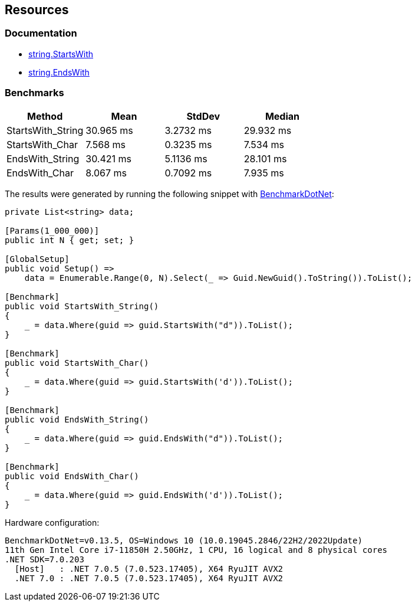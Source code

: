 == Resources

=== Documentation

* https://learn.microsoft.com/en-us/dotnet/api/system.string.startswith[string.StartsWith]
* https://learn.microsoft.com/en-us/dotnet/api/system.string.endswith[string.EndsWith] 

=== Benchmarks

[options="header"]
|===
|            Method |      Mean |    StdDev |    Median 
| StartsWith_String | 30.965 ms | 3.2732 ms | 29.932 ms 
|   StartsWith_Char |  7.568 ms | 0.3235 ms |  7.534 ms 
|   EndsWith_String | 30.421 ms | 5.1136 ms | 28.101 ms 
|     EndsWith_Char |  8.067 ms | 0.7092 ms |  7.935 ms 
|===

The results were generated by running the following snippet with https://github.com/dotnet/BenchmarkDotNet[BenchmarkDotNet]:

[source,csharp]
----
private List<string> data;

[Params(1_000_000)]
public int N { get; set; }

[GlobalSetup]
public void Setup() =>
    data = Enumerable.Range(0, N).Select(_ => Guid.NewGuid().ToString()).ToList();

[Benchmark]
public void StartsWith_String()
{
    _ = data.Where(guid => guid.StartsWith("d")).ToList();
}

[Benchmark]
public void StartsWith_Char()
{
    _ = data.Where(guid => guid.StartsWith('d')).ToList();
}

[Benchmark]
public void EndsWith_String()
{
    _ = data.Where(guid => guid.EndsWith("d")).ToList();
}

[Benchmark]
public void EndsWith_Char()
{
    _ = data.Where(guid => guid.EndsWith('d')).ToList();
}

----

Hardware configuration:

```
BenchmarkDotNet=v0.13.5, OS=Windows 10 (10.0.19045.2846/22H2/2022Update)
11th Gen Intel Core i7-11850H 2.50GHz, 1 CPU, 16 logical and 8 physical cores
.NET SDK=7.0.203
  [Host]   : .NET 7.0.5 (7.0.523.17405), X64 RyuJIT AVX2
  .NET 7.0 : .NET 7.0.5 (7.0.523.17405), X64 RyuJIT AVX2
```
